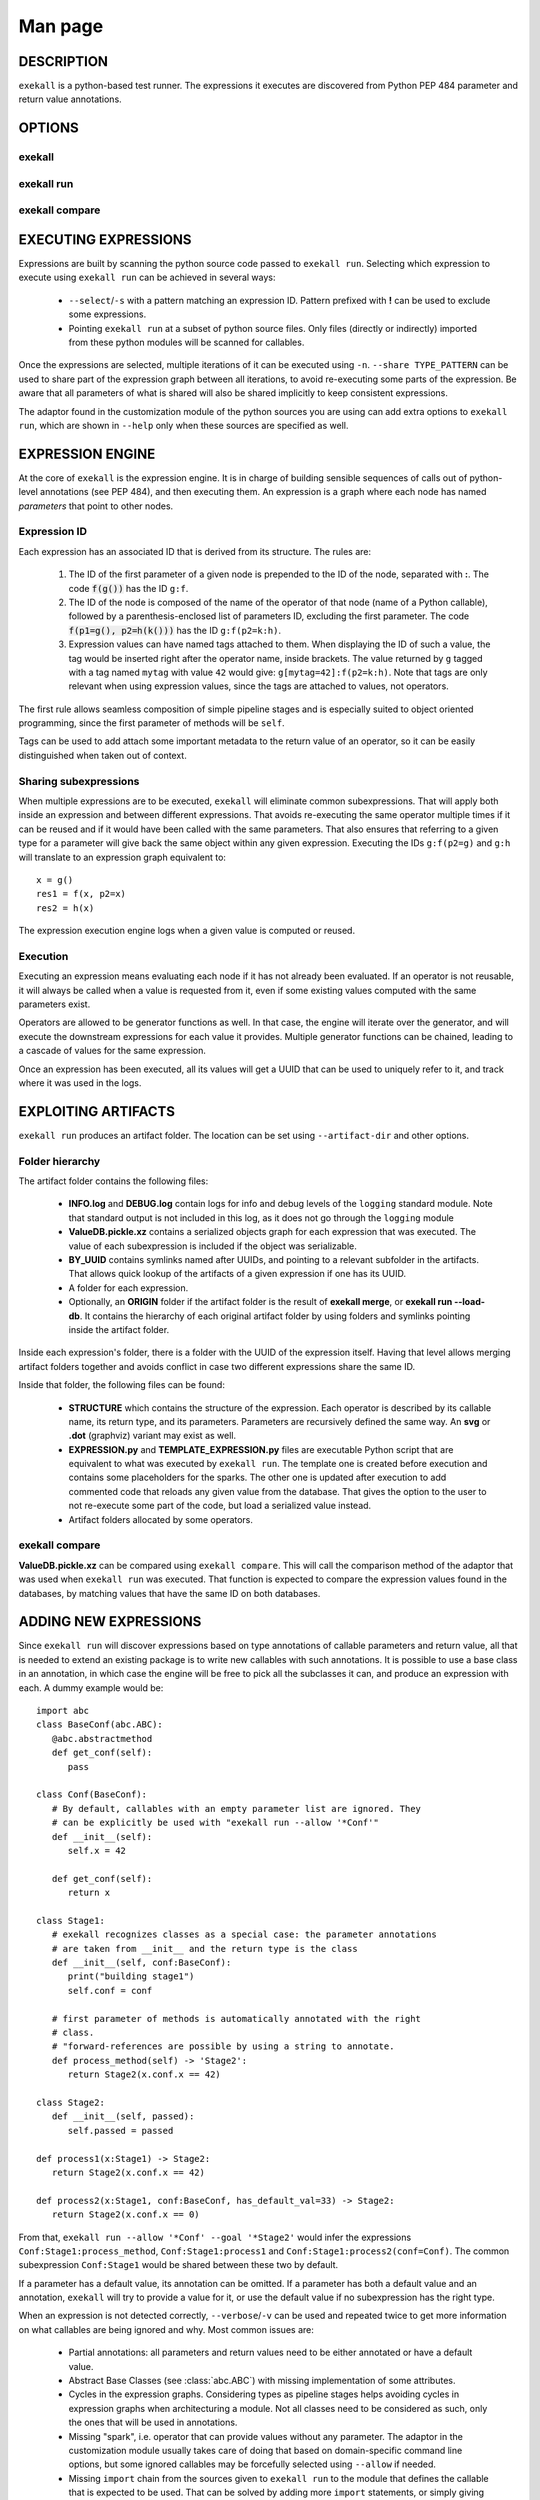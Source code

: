 Man page
========

DESCRIPTION
+++++++++++

``exekall`` is a python-based test runner. The expressions it executes are
discovered from Python PEP 484 parameter and return value annotations.

OPTIONS
+++++++

exekall
-------

.. run-command::
   :ignore-error:
   :literal:

   exekall --help

exekall run
-----------

.. run-command::
   :ignore-error:
   :literal:

   # Give the python sources to exekall to get the LISA options in addition to
   # the generic ones.
   exekall run "$LISA_HOME/lisa/tests/" --help

exekall compare
---------------

.. run-command::
   :ignore-error:
   :literal:

   exekall compare --help


EXECUTING EXPRESSIONS
+++++++++++++++++++++

Expressions are built by scanning the python source code passed to ``exekall
run``. Selecting which expression to execute using ``exekall run`` can be
achieved in several ways:

   * ``--select``/``-s`` with a pattern matching an expression ID. Pattern
     prefixed with **!** can be used to exclude some expressions.
   * Pointing ``exekall run`` at a subset of python source files. Only files
     (directly or indirectly) imported from these python modules will be
     scanned for callables.

Once the expressions are selected, multiple iterations of it can be executed
using ``-n``. ``--share TYPE_PATTERN`` can be used to share part of the expression
graph between all iterations, to avoid re-executing some parts of the
expression. Be aware that all parameters of what is shared will also be shared
implicitly to keep consistent expressions.

The adaptor found in the customization module of the python sources you are
using can add extra options to ``exekall run``, which are shown in ``--help``
only when these sources are specified as well. 

EXPRESSION ENGINE
+++++++++++++++++

At the core of ``exekall`` is the expression engine. It is in charge of
building sensible sequences of calls out of python-level annotations (see PEP
484), and then executing them. An expression is a graph where each node has
named *parameters* that point to other nodes. 

Expression ID
-------------

Each expression has an associated ID that is derived from its structure. The rules are:

   1. The ID of the first parameter of a given node is prepended to the ID of
      the node, separated with **:**.  The code :code:`f(g())` has the ID
      ``g:f``.
   2. The ID of the node is composed of the name of the operator of that node
      (name of a Python callable), followed by a
      parenthesis-enclosed list of parameters ID, excluding the first
      parameter. The code :code:`f(p1=g(), p2=h(k()))` has the ID
      ``g:f(p2=k:h)``. 
   3. Expression values can have named tags attached to them. When displaying
      the ID of such a value, the tag would be inserted right after the
      operator name, inside brackets. The value returned by ``g`` tagged with a
      tag named ``mytag`` with value ``42`` would give:
      ``g[mytag=42]:f(p2=k:h)``. Note that tags are only relevant when using
      expression values, since the tags are attached to values, not operators.

The first rule allows seamless composition of simple pipeline stages and is
especially suited to object oriented programming, since the first parameter of
methods will be ``self``.

Tags can be used to add attach some important metadata to the return value of
an operator, so it can be easily distinguished when taken out of context.

Sharing subexpressions
----------------------

When multiple expressions are to be executed, ``exekall`` will eliminate common
subexpressions. That will apply both inside an expression and between different
expressions. That avoids re-executing the same operator multiple times if it
can be reused and if it would have been called with the same parameters. That
also ensures that referring to a given type for a parameter will give back the
same object within any given expression. Executing the IDs ``g:f(p2=g)`` and
``g:h`` will translate to an expression graph equivalent to::

   x = g()
   res1 = f(x, p2=x)
   res2 = h(x)

The expression execution engine logs when a given value is computed or reused.

Execution
---------

Executing an expression means evaluating each node if it has not already been
evaluated. If an operator is not reusable, it will always be called when a
value is requested from it, even if some existing values computed with the same
parameters exist.

Operators are allowed to be generator functions as well. In that case, the
engine will iterate over the generator, and will execute the downstream
expressions for each value it provides. Multiple generator functions can be
chained, leading to a cascade of values for the same expression.

Once an expression has been executed, all its values will get a UUID that can
be used to uniquely refer to it, and track where it was used in the logs.

EXPLOITING ARTIFACTS
++++++++++++++++++++

``exekall run`` produces an artifact folder. The location can be set using
``--artifact-dir`` and other options.

Folder hierarchy
----------------

The artifact folder contains the following files:

   * **INFO.log** and **DEBUG.log** contain logs for info and debug levels of the
     ``logging`` standard module. Note that standard output is not included in
     this log, as it does not go through the ``logging`` module
   * **ValueDB.pickle.xz** contains a serialized objects graph for each
     expression that was executed. The value of each subexpression is included
     if the object was serializable.
   * **BY_UUID** contains symlinks named after UUIDs, and pointing to a
     relevant subfolder in the artifacts. That allows quick lookup of the
     artifacts of a given expression if one has its UUID.
   * A folder for each expression.
   * Optionally, an **ORIGIN** folder if the artifact folder is the result of
     **exekall merge**, or **exekall run --load-db**. It contains the hierarchy
     of each original artifact folder by using folders and symlinks pointing
     inside the artifact folder.

Inside each expression's folder, there is a folder with the UUID of the
expression itself. Having that level allows merging artifact folders together
and avoids conflict in case two different expressions share the same ID.

Inside that folder, the following files can be found:
   
   * **STRUCTURE** which contains the structure of the expression. Each
     operator is described by its callable name, its return type, and its
     parameters. Parameters are recursively defined the same way. An **svg** or
     **.dot** (graphviz) variant may exist as well.
   * **EXPRESSION.py** and **TEMPLATE_EXPRESSION.py** files are executable
     Python script that are equivalent to what was executed by ``exekall run``.
     The template one is created before execution and contains some
     placeholders for the sparks. The other one is updated after execution to
     add commented code that reloads any given value from the database. That
     gives the option to the user to not re-execute some part of the code, but
     load a serialized value instead.
   * Artifact folders allocated by some operators.
   
exekall compare
---------------

**ValueDB.pickle.xz** can be compared using ``exekall compare``. This will call the
comparison method of the adaptor that was used when ``exekall run`` was
executed. That function is expected to compare the expression values found in
the databases, by matching values that have the same ID on both databases.

ADDING NEW EXPRESSIONS
++++++++++++++++++++++

Since ``exekall run`` will discover expressions based on type annotations of
callable parameters and return value, all that is needed to extend an existing
package is to write new callables with such annotations. It is possible to use
a base class in an annotation, in which case the engine will be free to pick
all the subclasses it can, and produce an expression with each. A dummy example
would be::

   import abc
   class BaseConf(abc.ABC):
      @abc.abstractmethod
      def get_conf(self):
         pass

   class Conf(BaseConf):
      # By default, callables with an empty parameter list are ignored. They
      # can be explicitly be used with "exekall run --allow '*Conf'"
      def __init__(self):
         self.x = 42

      def get_conf(self):
         return x

   class Stage1:
      # exekall recognizes classes as a special case: the parameter annotations
      # are taken from __init__ and the return type is the class
      def __init__(self, conf:BaseConf):
         print("building stage1")
         self.conf = conf

      # first parameter of methods is automatically annotated with the right
      # class.
      # "forward-references are possible by using a string to annotate.
      def process_method(self) -> 'Stage2':
         return Stage2(x.conf.x == 42)

   class Stage2:
      def __init__(self, passed):
         self.passed = passed

   def process1(x:Stage1) -> Stage2:
      return Stage2(x.conf.x == 42)

   def process2(x:Stage1, conf:BaseConf, has_default_val=33) -> Stage2:
      return Stage2(x.conf.x == 0)

From that, ``exekall run --allow '*Conf' --goal '*Stage2'`` would infer the
expressions ``Conf:Stage1:process_method``, ``Conf:Stage1:process1`` and
``Conf:Stage1:process2(conf=Conf)``. The common subexpression ``Conf:Stage1`` would be
shared between these two by default.

If a parameter has a default value, its annotation can be omitted. If a
parameter has both a default value and an annotation, ``exekall`` will try to
provide a value for it, or use the default value if no subexpression has the right
type.

When an expression is not detected correctly, ``--verbose``/``-v`` can be used and
repeated twice to get more information on what callables are being ignored and
why. Most common issues are:

   * Partial annotations: all parameters and return values need to be either
     annotated or have a default value.
   * Abstract Base Classes (see :class:`abc.ABC`) with missing implementation
     of some attributes.
   * Cycles in the expression graphs. Considering types as pipeline stages
     helps avoiding cycles in expression graphs when architecturing a module.
     Not all classes need to be considered as such, only the ones that will be
     used in annotations.
   * Missing "spark", i.e. operator that can provide values without any
     parameter. The adaptor in the customization module usually takes care of
     doing that based on domain-specific command line options, but some ignored
     callables may be forcefully selected using ``--allow`` if needed.
   * Missing ``import`` chain from the sources given to ``exekall run`` to the
     module that defines the callable that is expected to be used. That can be
     solved by adding more ``import`` statements, or simply giving that source
     file directly to ``exekall run``.
   * Wrong goal selected using ``--goal``.

CUSTOMIZING EXEKALL
+++++++++++++++++++

The behavior of ``exekall`` can be customized by subclassing
:class:`exekall.customization.AdaptorBase` in a module that must be called
``exekall_customization.py`` and located in one of the parent packages of the
modules that are explicitly passed to ``exekall run``.  This allows adding
extra options to ``exekall run`` and ``compare``, tag values in IDs, change the
set of callables that will be hidden from the ID and define what type is
considered to provide reusable values by the engine among other things.

